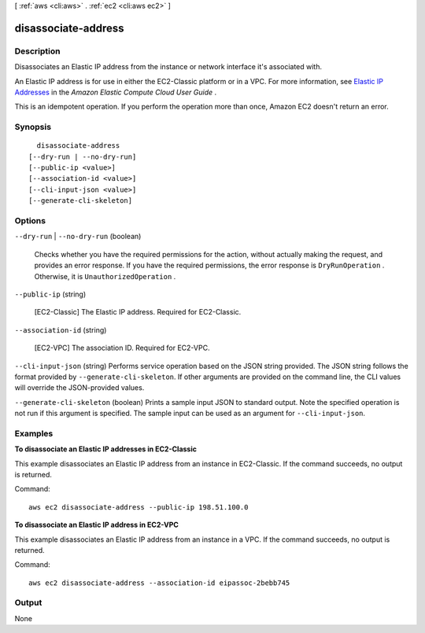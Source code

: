 [ :ref:`aws <cli:aws>` . :ref:`ec2 <cli:aws ec2>` ]

.. _cli:aws ec2 disassociate-address:


********************
disassociate-address
********************



===========
Description
===========



Disassociates an Elastic IP address from the instance or network interface it's associated with.

 

An Elastic IP address is for use in either the EC2-Classic platform or in a VPC. For more information, see `Elastic IP Addresses`_ in the *Amazon Elastic Compute Cloud User Guide* .

 

This is an idempotent operation. If you perform the operation more than once, Amazon EC2 doesn't return an error.



========
Synopsis
========

::

    disassociate-address
  [--dry-run | --no-dry-run]
  [--public-ip <value>]
  [--association-id <value>]
  [--cli-input-json <value>]
  [--generate-cli-skeleton]




=======
Options
=======

``--dry-run`` | ``--no-dry-run`` (boolean)


  Checks whether you have the required permissions for the action, without actually making the request, and provides an error response. If you have the required permissions, the error response is ``DryRunOperation`` . Otherwise, it is ``UnauthorizedOperation`` .

  

``--public-ip`` (string)


  [EC2-Classic] The Elastic IP address. Required for EC2-Classic.

  

``--association-id`` (string)


  [EC2-VPC] The association ID. Required for EC2-VPC.

  

``--cli-input-json`` (string)
Performs service operation based on the JSON string provided. The JSON string follows the format provided by ``--generate-cli-skeleton``. If other arguments are provided on the command line, the CLI values will override the JSON-provided values.

``--generate-cli-skeleton`` (boolean)
Prints a sample input JSON to standard output. Note the specified operation is not run if this argument is specified. The sample input can be used as an argument for ``--cli-input-json``.



========
Examples
========

**To disassociate an Elastic IP addresses in EC2-Classic**

This example disassociates an Elastic IP address from an instance in EC2-Classic. If the command succeeds, no output is returned.

Command::

  aws ec2 disassociate-address --public-ip 198.51.100.0

**To disassociate an Elastic IP address in EC2-VPC**

This example disassociates an Elastic IP address from an instance in a VPC. If the command succeeds, no output is returned.

Command::

  aws ec2 disassociate-address --association-id eipassoc-2bebb745


======
Output
======

None

.. _Elastic IP Addresses: http://docs.aws.amazon.com/AWSEC2/latest/UserGuide/elastic-ip-addresses-eip.html
